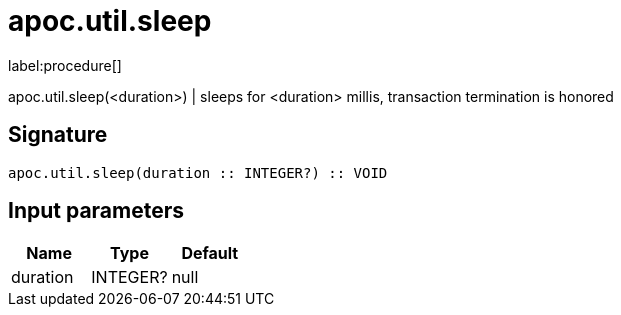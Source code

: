 ////
This file is generated by DocsTest, so don't change it!
////

= apoc.util.sleep
:description: This section contains reference documentation for the apoc.util.sleep procedure.

label:procedure[]

[.emphasis]
apoc.util.sleep(<duration>) | sleeps for <duration> millis, transaction termination is honored

== Signature

[source]
----
apoc.util.sleep(duration :: INTEGER?) :: VOID
----

== Input parameters
[.procedures, opts=header]
|===
| Name | Type | Default 
|duration|INTEGER?|null
|===

